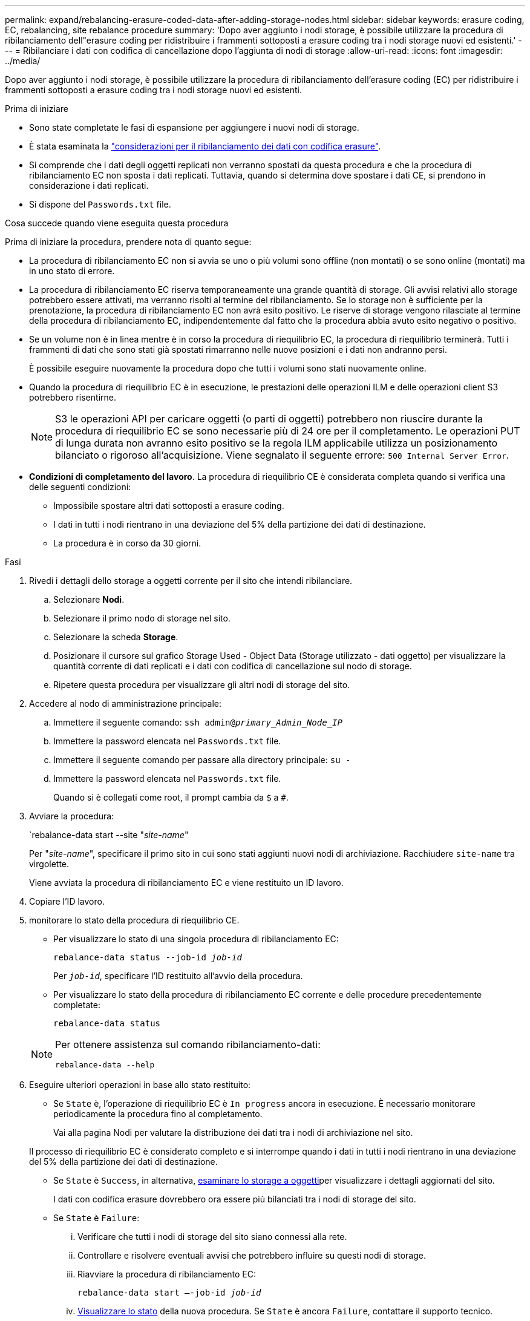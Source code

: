 ---
permalink: expand/rebalancing-erasure-coded-data-after-adding-storage-nodes.html 
sidebar: sidebar 
keywords: erasure coding, EC, rebalancing, site rebalance procedure 
summary: 'Dopo aver aggiunto i nodi storage, è possibile utilizzare la procedura di ribilanciamento dell"erasure coding per ridistribuire i frammenti sottoposti a erasure coding tra i nodi storage nuovi ed esistenti.' 
---
= Ribilanciare i dati con codifica di cancellazione dopo l'aggiunta di nodi di storage
:allow-uri-read: 
:icons: font
:imagesdir: ../media/


[role="lead"]
Dopo aver aggiunto i nodi storage, è possibile utilizzare la procedura di ribilanciamento dell'erasure coding (EC) per ridistribuire i frammenti sottoposti a erasure coding tra i nodi storage nuovi ed esistenti.

.Prima di iniziare
* Sono state completate le fasi di espansione per aggiungere i nuovi nodi di storage.
* È stata esaminata la link:considerations-for-rebalancing-erasure-coded-data.html["considerazioni per il ribilanciamento dei dati con codifica erasure"].
* Si comprende che i dati degli oggetti replicati non verranno spostati da questa procedura e che la procedura di ribilanciamento EC non sposta i dati replicati.  Tuttavia, quando si determina dove spostare i dati CE, si prendono in considerazione i dati replicati.
* Si dispone del `Passwords.txt` file.


.Cosa succede quando viene eseguita questa procedura
Prima di iniziare la procedura, prendere nota di quanto segue:

* La procedura di ribilanciamento EC non si avvia se uno o più volumi sono offline (non montati) o se sono online (montati) ma in uno stato di errore.
* La procedura di ribilanciamento EC riserva temporaneamente una grande quantità di storage. Gli avvisi relativi allo storage potrebbero essere attivati, ma verranno risolti al termine del ribilanciamento. Se lo storage non è sufficiente per la prenotazione, la procedura di ribilanciamento EC non avrà esito positivo. Le riserve di storage vengono rilasciate al termine della procedura di ribilanciamento EC, indipendentemente dal fatto che la procedura abbia avuto esito negativo o positivo.
* Se un volume non è in linea mentre è in corso la procedura di riequilibrio EC, la procedura di riequilibrio terminerà. Tutti i frammenti di dati che sono stati già spostati rimarranno nelle nuove posizioni e i dati non andranno persi.
+
È possibile eseguire nuovamente la procedura dopo che tutti i volumi sono stati nuovamente online.

* Quando la procedura di riequilibrio EC è in esecuzione, le prestazioni delle operazioni ILM e delle operazioni client S3 potrebbero risentirne.
+

NOTE: S3 le operazioni API per caricare oggetti (o parti di oggetti) potrebbero non riuscire durante la procedura di riequilibrio EC se sono necessarie più di 24 ore per il completamento. Le operazioni PUT di lunga durata non avranno esito positivo se la regola ILM applicabile utilizza un posizionamento bilanciato o rigoroso all'acquisizione. Viene segnalato il seguente errore: `500 Internal Server Error`.

* *Condizioni di completamento del lavoro*. La procedura di riequilibrio CE è considerata completa quando si verifica una delle seguenti condizioni:
+
** Impossibile spostare altri dati sottoposti a erasure coding.
** I dati in tutti i nodi rientrano in una deviazione del 5% della partizione dei dati di destinazione.
** La procedura è in corso da 30 giorni.




.Fasi
. [[review_object_storage]]Rivedi i dettagli dello storage a oggetti corrente per il sito che intendi ribilanciare.
+
.. Selezionare *Nodi*.
.. Selezionare il primo nodo di storage nel sito.
.. Selezionare la scheda *Storage*.
.. Posizionare il cursore sul grafico Storage Used - Object Data (Storage utilizzato - dati oggetto) per visualizzare la quantità corrente di dati replicati e i dati con codifica di cancellazione sul nodo di storage.
.. Ripetere questa procedura per visualizzare gli altri nodi di storage del sito.


. Accedere al nodo di amministrazione principale:
+
.. Immettere il seguente comando: `ssh admin@_primary_Admin_Node_IP_`
.. Immettere la password elencata nel `Passwords.txt` file.
.. Immettere il seguente comando per passare alla directory principale: `su -`
.. Immettere la password elencata nel `Passwords.txt` file.
+
Quando si è collegati come root, il prompt cambia da `$` a `#`.



. Avviare la procedura:
+
`rebalance-data start --site "_site-name_"

+
Per "_site-name_", specificare il primo sito in cui sono stati aggiunti nuovi nodi di archiviazione. Racchiudere `site-name` tra virgolette.

+
Viene avviata la procedura di ribilanciamento EC e viene restituito un ID lavoro.

. Copiare l'ID lavoro.
. [[view-status]]monitorare lo stato della procedura di riequilibrio CE.
+
** Per visualizzare lo stato di una singola procedura di ribilanciamento EC:
+
`rebalance-data status --job-id _job-id_`

+
Per `_job-id_`, specificare l'ID restituito all'avvio della procedura.

** Per visualizzare lo stato della procedura di ribilanciamento EC corrente e delle procedure precedentemente completate:
+
`rebalance-data status`

+
[NOTE]
====
Per ottenere assistenza sul comando ribilanciamento-dati:

`rebalance-data --help`

====


. Eseguire ulteriori operazioni in base allo stato restituito:
+
** Se `State` è, l'operazione di riequilibrio EC è `In progress` ancora in esecuzione. È necessario monitorare periodicamente la procedura fino al completamento.
+
Vai alla pagina Nodi per valutare la distribuzione dei dati tra i nodi di archiviazione nel sito.

+
Il processo di riequilibrio EC è considerato completo e si interrompe quando i dati in tutti i nodi rientrano in una deviazione del 5% della partizione dei dati di destinazione.

** Se `State` è `Success`, in alternativa, <<review_object_storage,esaminare lo storage a oggetti>>per visualizzare i dettagli aggiornati del sito.
+
I dati con codifica erasure dovrebbero ora essere più bilanciati tra i nodi di storage del sito.

** Se `State` è `Failure`:
+
... Verificare che tutti i nodi di storage del sito siano connessi alla rete.
... Controllare e risolvere eventuali avvisi che potrebbero influire su questi nodi di storage.
... Riavviare la procedura di ribilanciamento EC:
+
`rebalance-data start –-job-id _job-id_`

... <<view-status,Visualizzare lo stato>> della nuova procedura. Se `State` è ancora `Failure`, contattare il supporto tecnico.




. Se la procedura di ribilanciamento EC genera un carico eccessivo (ad esempio, le operazioni di acquisizione sono interessate), sospendere la procedura.
+
`rebalance-data pause --job-id _job-id_`

. Se è necessario terminare la procedura di ribilanciamento EC (ad esempio, in modo da poter eseguire un aggiornamento del software StorageGRID), immettere quanto segue:
+
`rebalance-data terminate --job-id _job-id_`

+

NOTE: Quando si termina una procedura di riequilibrio EC, tutti i frammenti di dati che sono già stati spostati rimangono nelle nuove posizioni. I dati non vengono spostati di nuovo nella posizione originale.

. Se si utilizza la codifica erasure in più siti, eseguire questa procedura per tutti gli altri siti interessati.


